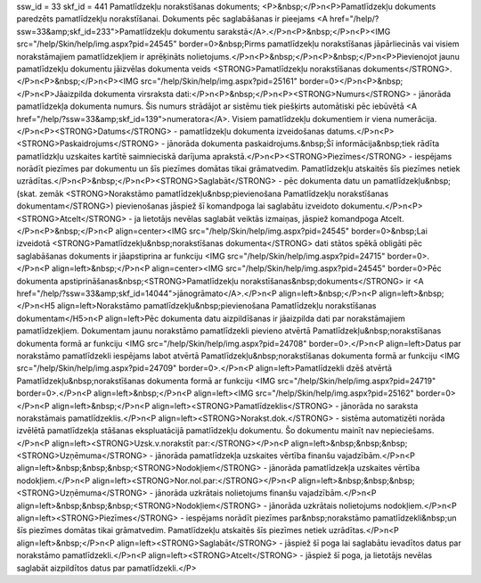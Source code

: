 ssw_id = 33skf_id = 441Pamatlīdzekļu norakstīšanas dokuments;<P>&nbsp;</P>\n<P>Pamatlīdzekļu dokuments paredzēts pamatlīdzekļu norakstīšanai. Dokuments pēc saglabāšanas ir pieejams <A href="/help/?ssw=33&amp;skf_id=233">Pamatlīdzekļu dokumentu sarakstā</A>.</P>\n<P>&nbsp;</P>\n<P><IMG src="/help/Skin/help/img.aspx?pid=24545" border=0>&nbsp;Pirms pamatlīdzekļu norakstīšanas jāpārliecinās vai visiem norakstāmajiem pamatlīdzekļiem ir aprēķināts nolietojums.</P>\n<P>&nbsp;</P>\n<P>&nbsp;</P>\n<P>Pievienojot jaunu pamatlīdzekļu dokumentu jāizvēlas dokumenta veids <STRONG>Pamatlīdzekļu norakstīšanas dokuments</STRONG>.</P>\n<P>&nbsp;</P>\n<P><IMG src="/help/Skin/help/img.aspx?pid=25161" border=0></P>\n<P>&nbsp;</P>\n<P>Jāaizpilda dokumenta virsraksta dati:</P>\n<P>&nbsp;</P>\n<P><STRONG>Numurs</STRONG> - jānorāda pamatlīdzekļa dokumenta numurs. Šis numurs strādājot ar sistēmu tiek piešķirts automātiski pēc iebūvētā <A href="/help/?ssw=33&amp;skf_id=139">numeratora</A>. Visiem pamatlīdzekļu dokumentiem ir viena numerācija.</P>\n<P><STRONG>Datums</STRONG> - pamatlīdzekļu dokumenta izveidošanas datums.</P>\n<P><STRONG>Paskaidrojums</STRONG> - jānorāda dokumenta paskaidrojums.&nbsp;Šī informācija&nbsp;tiek rādīta pamatlīdzkļu uzskaites kartītē saimnieciskā darījuma aprakstā.</P>\n<P><STRONG>Piezīmes</STRONG> - iespējams norādīt piezīmes par dokumentu un šīs piezīmes domātas tikai grāmatvedim. Pamatlīdzekļu atskaitēs šīs piezīmes netiek uzrādītas.</P>\n<P>&nbsp;</P>\n<P><STRONG>Saglabāt</STRONG> - pēc dokumenta datu un pamatlīdzekļu&nbsp;(skat. zemāk <STRONG>Norakstāmo pamatlīdzekļu&nbsp;pievienošana Pamatlīdzekļu norakstīšanas dokumentam</STRONG>) pievienošanas jāspiež šī komandpoga lai saglabātu izveidoto dokumentu.</P>\n<P><STRONG>Atcelt</STRONG> - ja lietotājs nevēlas saglabāt veiktās izmaiņas, jāspiež komandpoga Atcelt.</P>\n<P>&nbsp;</P>\n<P align=center><IMG src="/help/Skin/help/img.aspx?pid=24545" border=0>&nbsp;Lai izveidotā <STRONG>Pamatlīdzekļu&nbsp;norakstīšanas dokumenta</STRONG> dati stātos spēkā obligāti pēc saglabāšanas dokuments ir jāapstiprina ar funkciju <IMG src="/help/Skin/help/img.aspx?pid=24715" border=0>.</P>\n<P align=left>&nbsp;</P>\n<P align=center><IMG src="/help/Skin/help/img.aspx?pid=24545" border=0>Pēc dokumenta apstiprināšanas&nbsp;<STRONG>Pamatlīdzekļu norakstīšanas&nbsp;dokuments</STRONG> ir <A href="/help/?ssw=33&amp;skf_id=14044">jānogrāmato</A>.</P>\n<P align=left>&nbsp;</P>\n<P align=left>&nbsp;</P>\n<H5 align=left>Norakstāmo pamatlīdzekļu&nbsp;pievienošana Pamatlīdzekļu norakstīšanas dokumentam</H5>\n<P align=left>Pēc dokumenta datu aizpildīšanas ir jāaizpilda dati par norakstāmajiem pamatlīdzekļiem. Dokumentam jaunu norakstāmo pamatlīdzekli pievieno atvērtā Pamatlīdzekļu&nbsp;norakstīšanas dokumenta formā ar funkciju <IMG src="/help/Skin/help/img.aspx?pid=24708" border=0>.</P>\n<P align=left>Datus par norakstāmo pamatlīdzekli iespējams labot atvērtā Pamatlīdzekļu&nbsp;norakstīšanas dokumenta formā ar funkciju <IMG src="/help/Skin/help/img.aspx?pid=24709" border=0>.</P>\n<P align=left>Pamatlīdzekli dzēš atvērtā Pamatlīdzekļu&nbsp;norakstīšanas dokumenta formā ar funkciju <IMG src="/help/Skin/help/img.aspx?pid=24719" border=0>.</P>\n<P align=left>&nbsp;</P>\n<P align=left><IMG src="/help/Skin/help/img.aspx?pid=25162" border=0></P>\n<P align=left>&nbsp;</P>\n<P align=left><STRONG>Pamatlīdzeklis</STRONG> - jānorāda no saraksta norakstāmais pamatlīdzeklis.</P>\n<P align=left><STRONG>Norakst.dok.</STRONG> - sistēma automatizēti norāda izvēlētā pamatlīdzekļa stāšanas ekspluatācijā pamatlīdzekļu dokumentu. Šo dokumentu mainīt nav nepieciešams.</P>\n<P align=left><STRONG>Uzsk.v.norakstīt par:</STRONG></P>\n<P align=left>&nbsp;&nbsp;&nbsp;<STRONG>Uzņēmuma</STRONG> - jānorāda pamatlīdzekļa uzskaites vērtība finanšu vajadzībām.</P>\n<P align=left>&nbsp;&nbsp;&nbsp;<STRONG>Nodokļiem</STRONG> - jānorāda pamatlīdzekļa uzskaites vērtība nodokļiem.</P>\n<P align=left><STRONG>Nor.nol.par:</STRONG></P>\n<P align=left>&nbsp;&nbsp;&nbsp;<STRONG>Uzņēmuma</STRONG> - jānorāda uzkrātais nolietojums finanšu vajadzībām.</P>\n<P align=left>&nbsp;&nbsp;&nbsp;<STRONG>Nodokļiem</STRONG> - jānorāda uzkrātais nolietojums nodokļiem.</P>\n<P align=left><STRONG>Piezīmes</STRONG> - iespējams norādīt piezīmes par&nbsp;norakstāmo pamatlīdzekli&nbsp;un šīs piezīmes domātas tikai grāmatvedim. Pamatlīdzekļu atskaitēs šīs piezīmes netiek uzrādītas.</P>\n<P align=left>&nbsp;</P>\n<P align=left><STRONG>Saglabāt</STRONG> - jāspiež šī poga lai saglabātu ievadītos datus par norakstāmo pamatlīdzekli.</P>\n<P align=left><STRONG>Atcelt</STRONG> - jāspiež šī poga, ja lietotājs nevēlas saglabāt aizpildītos datus par pamatlīdzekli.</P>